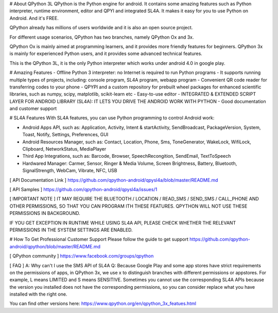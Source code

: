 # About QPython 3L
QPython is the Python engine for android. It contains some amazing features such as Python interpreter, runtime environment, editor and QPYI and integrated SL4A. It makes it easy for you to use Python on Android. And it's FREE.

QPython already has millions of users worldwide and it is also an open source project.

For different usage scenarios, QPython has two branches, namely QPython Ox and 3x.

QPython Ox is mainly aimed at programming learners, and it provides more friendly features for beginners. QPython 3x is mainly for experienced Python users, and it provides some advanced technical features.

This is the QPython 3L, it is the only Python interpreter which works under android 4.0 in google play.

# Amazing Features
- Offline Python 3 interpreter: no Internet is required to run Python programs
- It supports running multiple types of projects, including: console program, SL4A program, webapp program
- Convenient QR code reader for transferring codes to your phone
- QPYPI and a custom repository for prebuilt wheel packages for enhanced scientific libraries, such as numpy, scipy, matplotlib, scikit-learn etc
- Easy-to-use editor
- INTEGRATED & EXTENDED SCRIPT LAYER FOR ANDROID LIBRARY (SL4A): IT LETS YOU DRIVE THE ANDROID WORK WITH PYTHON
- Good documentation and customer support


# SL4A Features
With SL4A features, you can use Python programming to control Android work:

- Android Apps API, such as: Application, Activity, Intent & startActivity, SendBroadcast,  PackageVersion, System, Toast, Notify, Settings, Preferences, GUI
- Android Resources Manager, such as: Contact, Location, Phone, Sms, ToneGenerator, WakeLock, WifiLock, Clipboard, NetworkStatus, MediaPlayer
- Third App Integrations, such as: Barcode, Browser, SpeechRecongition, SendEmail, TextToSpeech
- Hardwared Manager: Carmer, Sensor, Ringer & Media Volume, Screen Brightness, Battery, Bluetooth, SignalStrength, WebCam, Vibrate, NFC, USB

[ API Documentation Link ]
https://github.com/qpython-android/qpysl4a/blob/master/README.md

[ API Samples ]
https://github.com/qpython-android/qpysl4a/issues/1

[ IMPORTANT NOTE ]
IT MAY REQUIRE THE BLUETOOTH / LOCATION / READ_SMS / SEND_SMS / CALL_PHONE AND OTHER PERMISSIONS, SO THAT YOU CAN PROGRAM ITH THESE FEATURES. QPYTHON WILL NOT USE THESE PERMISSIONS IN BACKGROUND.

IF YOU GET EXCEPTION IN RUNTIME WHILE USING SL4A API, PLEASE CHECK WHETHER THE RELEVANT PERMISSIONS IN THE SYSTEM SETTINGS ARE ENABLED.

# How To Get Professional Customer Support
Please follow the guide to get support https://github.com/qpython-android/qpython/blob/master/README.md

[ QPython community ]
https://www.facebook.com/groups/qpython

[ FAQ ]
A: Why can't I use the SMS API of SL4A
Q: Because Google Play and some app stores have strict requirements on the permissions of apps, in QPython 3x, we use x to distinguish branches with different permissions or appstores. For example, L means LIMITED and S means SENSITIVE.
Sometimes you cannot use the corresponding SL4A APIs because the version you installed does not have the corresponding permissions, so you can consider replace what you have installed with the right one.

You can find other versions here:
https://www.qpython.org/en/qpython_3x_featues.html
